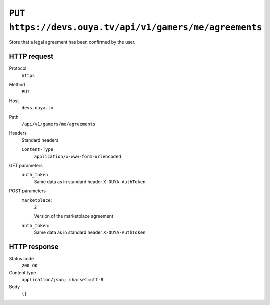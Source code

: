 ========================================================
``PUT https://devs.ouya.tv/api/v1/gamers/me/agreements``
========================================================

Store that a legal agreement has been confirmed by the user.


HTTP request
============
Protocol
  ``https``
Method
  ``PUT``
Host
  ``devs.ouya.tv``
Path
  ``/api/v1/gamers/me/agreements``
Headers
  Standard headers

  ``Content-Type``
    ``application/x-www-form-urlencoded``
GET parameters
  ``auth_token``
    Same data as in standard header ``X-OUYA-AuthToken``
POST parameters
  ``marketplace``:
    ``2``

    Version of the marketplace agreement
  ``auth_token``:
    Same data as in standard header ``X-OUYA-AuthToken``


HTTP response
=============
Status code
  ``200 OK`` 
Content type
  ``application/json; charset=utf-8``
Body
  ``{}``
